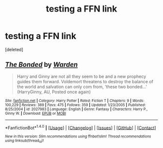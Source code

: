 #+TITLE: testing a FFN link

* testing a FFN link
:PROPERTIES:
:Score: 1
:DateUnix: 1501619546.0
:DateShort: 2017-Aug-02
:END:
[deleted]


** [[http://www.fanfiction.net/s/2027983/1/][*/The Bonded/*]] by [[https://www.fanfiction.net/u/326987/Warden][/Warden/]]

#+begin_quote
  Harry and Ginny are not all they seem to be and a new prophecy guides them forward. Voldemort threatens to destroy the balance of the world and salvation can only com from, 'these two bonded...' (HarryGinny, AU, Posted once again)
#+end_quote

^{/Site/: [[http://www.fanfiction.net/][fanfiction.net]] *|* /Category/: Harry Potter *|* /Rated/: Fiction T *|* /Chapters/: 9 *|* /Words/: 100,229 *|* /Reviews/: 389 *|* /Favs/: 475 *|* /Follows/: 359 *|* /Updated/: 1/23/2005 *|* /Published/: 8/25/2004 *|* /id/: 2027983 *|* /Language/: English *|* /Genre/: Fantasy *|* /Characters/: Harry P., Ginny W. *|* /Download/: [[http://www.ff2ebook.com/old/ffn-bot/index.php?id=2027983&source=ff&filetype=epub][EPUB]] or [[http://www.ff2ebook.com/old/ffn-bot/index.php?id=2027983&source=ff&filetype=mobi][MOBI]]}

--------------

*FanfictionBot*^{1.4.0} *|* [[[https://github.com/tusing/reddit-ffn-bot/wiki/Usage][Usage]]] | [[[https://github.com/tusing/reddit-ffn-bot/wiki/Changelog][Changelog]]] | [[[https://github.com/tusing/reddit-ffn-bot/issues/][Issues]]] | [[[https://github.com/tusing/reddit-ffn-bot/][GitHub]]] | [[[https://www.reddit.com/message/compose?to=tusing][Contact]]]

^{/New in this version: Slim recommendations using/ ffnbot!slim! /Thread recommendations using/ linksub(thread_id)!}
:PROPERTIES:
:Author: FanfictionBot
:Score: 1
:DateUnix: 1501619559.0
:DateShort: 2017-Aug-02
:END:
